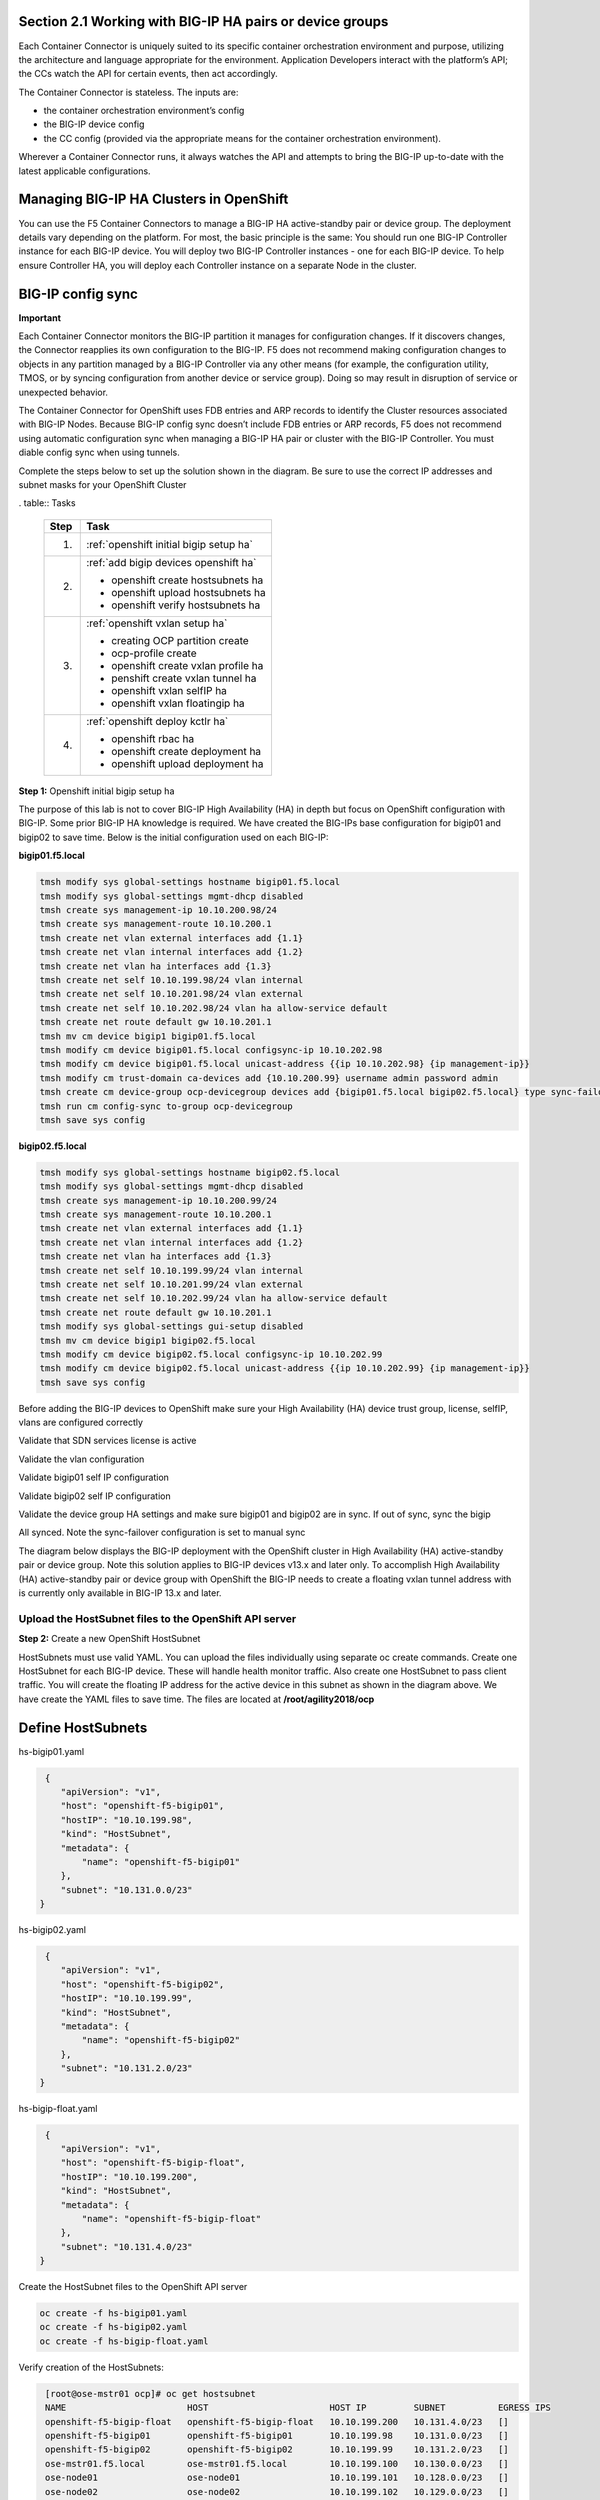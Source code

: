 Section 2.1 Working with BIG-IP HA pairs or device groups
--------------------------------------------------------

Each Container Connector is uniquely suited to its specific container orchestration environment and purpose, utilizing the architecture and language appropriate for the environment. Application Developers interact with the platform’s API; the CCs watch the API for certain events, then act accordingly.

The Container Connector is stateless. The inputs are:

* the container orchestration environment’s config
* the BIG-IP device config
* the CC config (provided via the appropriate means for the container orchestration environment).

Wherever a Container Connector runs, it always watches the API and attempts to bring the BIG-IP up-to-date with the latest applicable configurations.

Managing BIG-IP HA Clusters in OpenShift
----------------------------------------

You can use the F5 Container Connectors to manage a BIG-IP HA active-standby pair or device group. The deployment details vary depending on the platform. For most, the basic principle is the same: You should run one BIG-IP Controller instance for each BIG-IP device. You will deploy two BIG-IP Controller instances - one for each BIG-IP device. To help ensure Controller HA, you will deploy each Controller instance on a separate Node in the cluster.

.. image:: /_static/class5/ha-cluster.jpg

BIG-IP config sync
------------------

**Important**

Each Container Connector monitors the BIG-IP partition it manages for configuration changes. If it discovers changes, the Connector reapplies its own configuration to the BIG-IP. F5 does not recommend making configuration changes to objects in any partition managed by a BIG-IP Controller via any other means (for example, the configuration utility, TMOS, or by syncing configuration from another device or service group). Doing so may result in disruption of service or unexpected behavior. 

The Container Connector for OpenShift uses FDB entries and ARP records to identify the Cluster resources associated with BIG-IP Nodes. Because BIG-IP config sync doesn’t include FDB entries or ARP records, F5 does not recommend using automatic configuration sync when managing a BIG-IP HA pair or cluster with the BIG-IP Controller. You must diable config sync when using tunnels.

Complete the steps below to set up the solution shown in the diagram. Be sure to use the correct IP addresses and subnet masks for your OpenShift Cluster

. table:: Tasks

   ===== ==================================================================================
   Step  Task
   ===== ==================================================================================
   1.    :ref:`openshift initial bigip setup ha`

   2.    :ref:`add bigip devices openshift ha`

         * openshift create hostsubnets ha
         * openshift upload hostsubnets ha
         * openshift verify hostsubnets ha

   3.    :ref:`openshift vxlan setup ha`

         * creating OCP partition create
         * ocp-profile create 
         * openshift create vxlan profile ha
         * penshift create vxlan tunnel ha
         * openshift vxlan selfIP ha
         * openshift vxlan floatingip ha

   4.    :ref:`openshift deploy kctlr ha`

         * openshift rbac ha
         * openshift create deployment ha
         * openshift upload deployment ha

   ===== ==================================================================================

.. _openshift initial bigip setup ha:

**Step 1:** Openshift initial bigip setup ha

The purpose of this lab is not to cover BIG-IP High Availability (HA) in depth but focus on OpenShift configuration with BIG-IP. Some prior BIG-IP HA knowledge is required. We have created the BIG-IPs base configuration for bigip01 and bigip02 to save time. Below is the initial configuration used on each BIG-IP:

**bigip01.f5.local**

.. code-block:: console

     tmsh modify sys global-settings hostname bigip01.f5.local
     tmsh modify sys global-settings mgmt-dhcp disabled
     tmsh create sys management-ip 10.10.200.98/24
     tmsh create sys management-route 10.10.200.1
     tmsh create net vlan external interfaces add {1.1}
     tmsh create net vlan internal interfaces add {1.2}
     tmsh create net vlan ha interfaces add {1.3}
     tmsh create net self 10.10.199.98/24 vlan internal
     tmsh create net self 10.10.201.98/24 vlan external
     tmsh create net self 10.10.202.98/24 vlan ha allow-service default
     tmsh create net route default gw 10.10.201.1
     tmsh mv cm device bigip1 bigip01.f5.local
     tmsh modify cm device bigip01.f5.local configsync-ip 10.10.202.98
     tmsh modify cm device bigip01.f5.local unicast-address {{ip 10.10.202.98} {ip management-ip}}
     tmsh modify cm trust-domain ca-devices add {10.10.200.99} username admin password admin
     tmsh create cm device-group ocp-devicegroup devices add {bigip01.f5.local bigip02.f5.local} type sync-failover auto-sync disabled
     tmsh run cm config-sync to-group ocp-devicegroup
     tmsh save sys config

**bigip02.f5.local**

.. code-block:: console

     tmsh modify sys global-settings hostname bigip02.f5.local
     tmsh modify sys global-settings mgmt-dhcp disabled
     tmsh create sys management-ip 10.10.200.99/24
     tmsh create sys management-route 10.10.200.1
     tmsh create net vlan external interfaces add {1.1}
     tmsh create net vlan internal interfaces add {1.2}
     tmsh create net vlan ha interfaces add {1.3}
     tmsh create net self 10.10.199.99/24 vlan internal
     tmsh create net self 10.10.201.99/24 vlan external
     tmsh create net self 10.10.202.99/24 vlan ha allow-service default
     tmsh create net route default gw 10.10.201.1
     tmsh modify sys global-settings gui-setup disabled
     tmsh mv cm device bigip1 bigip02.f5.local
     tmsh modify cm device bigip02.f5.local configsync-ip 10.10.202.99
     tmsh modify cm device bigip02.f5.local unicast-address {{ip 10.10.202.99} {ip management-ip}}
     tmsh save sys config

Before adding the BIG-IP devices to OpenShift make sure your High Availability (HA) device trust group, license, selfIP, vlans are configured correctly

Validate that SDN services license is active

.. image:: /_static/class5/license.png

Validate the vlan configuration

.. image:: /_static/class5/vlans.png

Validate bigip01 self IP configuration

.. image:: /_static/class5/self-ip-bigip01.png

Validate bigip02 self IP configuration

.. image:: /_static/class5/self-ip-bigip02.png

Validate the device group HA settings and make sure bigip01 and bigip02 are in sync. If out of sync, sync the bigip

.. image:: /_static/class5/device-group-sync.png

All synced. Note the sync-failover configuration is set to manual sync

.. image:: /_static/class5/synced.png

The diagram below displays the BIG-IP deployment with the OpenShift cluster in High Availability (HA) active-standby pair or device group. Note this solution applies to BIG-IP devices v13.x and later only. To accomplish High Availability (HA) active-standby pair or device group with OpenShift the BIG-IP needs to create a floating vxlan tunnel address with is currently only available in BIG-IP 13.x and later.

.. _openshift upload hostsubnets ha:

Upload the HostSubnet files to the OpenShift API server
```````````````````````````````````````````````````````

**Step 2:** Create a new OpenShift HostSubnet

HostSubnets must use valid YAML. You can upload the files individually using separate oc create commands. Create one HostSubnet for each BIG-IP device. These will handle health monitor traffic. Also create one HostSubnet to pass client traffic. You will create the floating IP address for the active device in this subnet as shown in the diagram above. We have create the YAML files to save time. The files are located at **/root/agility2018/ocp**

Define HostSubnets
------------------

hs-bigip01.yaml

.. code-block:: console

     {
        "apiVersion": "v1",
        "host": "openshift-f5-bigip01",
        "hostIP": "10.10.199.98",
        "kind": "HostSubnet",
        "metadata": {
            "name": "openshift-f5-bigip01"
        },
        "subnet": "10.131.0.0/23"
    }

hs-bigip02.yaml

.. code-block:: console

     {
        "apiVersion": "v1",
        "host": "openshift-f5-bigip02",
        "hostIP": "10.10.199.99",
        "kind": "HostSubnet",
        "metadata": {
            "name": "openshift-f5-bigip02"
        },
        "subnet": "10.131.2.0/23"
    }

hs-bigip-float.yaml

.. code-block:: console

     {
        "apiVersion": "v1",
        "host": "openshift-f5-bigip-float",
        "hostIP": "10.10.199.200",
        "kind": "HostSubnet",
        "metadata": {
            "name": "openshift-f5-bigip-float"
        },
        "subnet": "10.131.4.0/23"
    }

Create the HostSubnet files to the OpenShift API server

.. code-block:: console

     oc create -f hs-bigip01.yaml
     oc create -f hs-bigip02.yaml
     oc create -f hs-bigip-float.yaml

Verify creation of the HostSubnets:

.. code-block:: console

     [root@ose-mstr01 ocp]# oc get hostsubnet
     NAME                       HOST                       HOST IP         SUBNET          EGRESS IPS
     openshift-f5-bigip-float   openshift-f5-bigip-float   10.10.199.200   10.131.4.0/23   []
     openshift-f5-bigip01       openshift-f5-bigip01       10.10.199.98    10.131.0.0/23   []
     openshift-f5-bigip02       openshift-f5-bigip02       10.10.199.99    10.131.2.0/23   []
     ose-mstr01.f5.local        ose-mstr01.f5.local        10.10.199.100   10.130.0.0/23   []
     ose-node01                 ose-node01                 10.10.199.101   10.128.0.0/23   []
     ose-node02                 ose-node02                 10.10.199.102   10.129.0.0/23   []
    [root@ose-mstr01 ocp]#

.. _openshift vxlan setup ha:

Set up the VXLAN on the BIG-IP devices
--------------------------------------

**Step 3.1:** Create a new partition on your BIG-IP system

The BIG-IP OpenShift Controller cannot manage objects in the /Common partition. Its recommended to create all HA using the /Common partition

* ssh root@10.10.200.98 tmsh create auth partition ocp
* ssh root@10.10.200.99 tmsh create auth partition ocp

**Step 3.2:** Creating ocp-profile

* ssh root@10.10.200.98 tmsh create net tunnels vxlan ocp-profile flooding-type multipoint
* ssh root@10.10.200.99 tmsh create net tunnels vxlan ocp-profile flooding-type multipoint

**Step 3.3:** Creating floating IP for underlay network

* ssh root@10.10.200.98 tmsh create net self 10.10.199.200/24 vlan internal traffic-group traffic-group-1
* ssh root@10.10.200.98 tmsh run cm config-sync to-group ocp-devicegroup

***Step 3.4:** Creating vxlan tunnel ocp-tunnel

* ssh root@10.10.200.98 tmsh create net tunnels tunnel ocp-tunnel key 0 profile ocp-profile local-address 10.10.199.200 secondary-address  10.10.199.98 traffic-group traffic-group-1
* ssh root@10.10.200.99 tmsh create net tunnels tunnel ocp-tunnel key 0 profile ocp-profile local-address 10.10.199.200 secondary-address  10.10.199.99 traffic-group traffic-group-1

**Step 3.5:** Creating overlay self-ip

* ssh root@10.10.200.98 tmsh create net self 10.131.0.98/14 vlan ocp-tunnel
* ssh root@10.10.200.99 tmsh create net self 10.131.2.99/14 vlan ocp-tunnel

***Step 3.6:** Creating floating IP for overlay network

* ssh root@10.10.200.98 tmsh create net self 10.131.4.200/14 vlan ocp-tunnel
* ssh root@10.10.200.98 tmsh run cm config-sync to-group ocp-devicegroup

**Step 3.7:** Saving configuration

* ssh root@10.10.200.98 tmsh save sys config
* ssh root@10.10.200.99 tmsh save sys config

Before adding the BIG-IP controller to OpenShift validate the partition and tunnel configuration

Validate that the OCP bigip partition was created

.. image:: /_static/class5/partition.png

Validate bigip01 self IP configuration

Note: On the active device, there is floating IP address in the subnet assigned by the OpenShift SDN.

.. image:: /_static/class5/self-ip-bibip01-ha.png

Validate bigip02 self IP configuration

.. image:: /_static/class5/self-ip-bibip02-ha.png

Check the ocp-tunnel configuration. Note the local-address 10.10.199.200 and secondary-address are  10.10.199.98 for bigip01 and 10.10.199.99 for bigip02

.. image:: /_static/class5/bigip01-tunnelip.png

.. _openshift deploy kctlr ha:

Deploy the BIG-IP Controller
----------------------------

Take the steps below to deploy a contoller for each BIG-IP device in the cluster.

Set up RBAC
-----------

You can create RBAC resources in the project in which you will run your BIG-IP Controller. Each Controller that manages a device in a cluster or active-standby pair can use the same Service Account, Cluster Role, and Cluster Role Binding.

**Step 4.1:** Create a Service Account for the BIG-IP Controller

.. code-block:: console

     [root@ose-mstr01 ocp]# **oc create serviceaccount bigip-ctlr [-n kube-system]**
     serviceaccount "bigip-ctlr" created

**Step 4.2:** Create a Cluster Role and Cluster Role Binding with the required permissions.

The following file has already being created **f5-kctlr-openshift-clusterrole.yaml** which is located in /root/agility2018/ocp

.. code-block:: console

     # For use in OpenShift clusters
     apiVersion: v1
     kind: ClusterRole
     metadata:
     annotations:
         authorization.openshift.io/system-only: "true"
     name: system:bigip-ctlr
     rules:
     - apiGroups: ["", "extensions"]
     resources: ["nodes", "services", "endpoints", "namespaces", "ingresses", "routes" ]
     verbs: ["get", "list", "watch"]
     - apiGroups: ["", "extensions"]
     resources: ["configmaps", "events", "ingresses/status"]
     verbs: ["get", "list", "watch", "update", "create", "patch" ]
     - apiGroups: ["", "extensions"]
     resources: ["secrets"]
     resourceNames: ["<secret-containing-bigip-login>"]
     verbs: ["get", "list", "watch"]

     ---

     apiVersion: v1
     kind: ClusterRoleBinding
     metadata:
         name: bigip-ctlr-role
     userNames:
     - system:serviceaccount:kube-system:bigip-ctlr
     subjects:
     - kind: ServiceAccount
     name: bigip-ctlr
     roleRef:
     name: system:bigip-ctlr

Use the oc create -f f5-kctlr-openshift-clusterrole.yaml 

.. code-block:: console

     [root@ose-mstr01 ocp]# **oc create -f f5-kctlr-openshift-clusterrole.yaml**
     clusterrole "system:bigip-ctlr" created
     clusterrolebinding "bigip-ctlr-role" created

Create Deployments
------------------

**Step 4.3:** Deploy the BIG-IP Controller

Create an OpenShift Deployment for each Controller (one per BIG-IP device). You need to deploy a controller for both f5-bigip-node01 and f5-bigip-node02

* Provide a unique metadata.name for each Controller.
* Provide a unique --bigip-url in each Deployment (each Controller manages a separate BIG-IP device).
* Use the same --bigip-partition in all Deployments.

bigip01-cc.yaml

.. code-block:: console

     apiVersion: extensions/v1beta1
     kind: Deployment
     metadata:
       name: bigip01-ctlr
       namespace: kube-system
     spec:
       replicas: 1
       template:
         metadata:
           name: k8s-bigip-ctlr1
           labels:
             app: k8s-bigip-ctlr1
         spec:
           serviceAccountName: bigip-ctlr
           containers:
             -  name: k8s-bigip-ctlr
                image: "f5networks/k8s-bigip-ctlr:latest"
                env:
                  - name: BIGIP_USERNAME
                    valueFrom:
                      secretKeyRef:
                        name: bigip-login
                        key: username
                 - name: BIGIP_PASSWORD
                   valueFrom:
                      secretKeyRef:
                      name: bigip-login
                      key: password
          command: ["/app/bin/k8s-bigip-ctlr"]
          args: [
            "--bigip-username=$(BIGIP_USERNAME)",
            "--bigip-password=$(BIGIP_PASSWORD)",
            "--bigip-url=10.10.200.98",
            "--bigip-partition=ocp",
            "--pool-member-type=cluster",
            "--manage-routes=true",
            "--node-poll-interval=5",
            "--verify-interval=5",
	        "--namespace=demoproj",
	        "--namespace=yelb",
	        "--namespace=guestbook",
	        "--namespace=f5demo",
            "--route-vserver-addr=10.10.201.120",
            "--route-http-vserver=ocp-vserver",
            "--route-https-vserver=ocp-https-vserver",
            "--openshift-sdn-name=/Common/ocp-tunnel"
          ]
      imagePullSecrets:
        - name: f5-docker-images

bigip02-cc.yaml

.. code-block:: console

     apiVersion: extensions/v1beta1
     kind: Deployment
     metadata:
       name: bigip02-ctlr
       namespace: kube-system
     spec:
       replicas: 1
       template:
         metadata:
           name: k8s-bigip-ctlr1
           labels:
             app: k8s-bigip-ctlr1
         spec:
           serviceAccountName: bigip-ctlr
           containers:
             -  name: k8s-bigip-ctlr
                image: "f5networks/k8s-bigip-ctlr:latest"
                env:
                  - name: BIGIP_USERNAME
                    valueFrom:
                      secretKeyRef:
                        name: bigip-login
                        key: username
                 - name: BIGIP_PASSWORD
                   valueFrom:
                      secretKeyRef:
                      name: bigip-login
                      key: password
          command: ["/app/bin/k8s-bigip-ctlr"]
          args: [
            "--bigip-username=$(BIGIP_USERNAME)",
            "--bigip-password=$(BIGIP_PASSWORD)",
            "--bigip-url=10.10.200.99",
            "--bigip-partition=ocp",
            "--pool-member-type=cluster",
            "--manage-routes=true",
            "--node-poll-interval=5",
            "--verify-interval=5",
	        "--namespace=demoproj",
	        "--namespace=yelb",
	        "--namespace=guestbook",
	        "--namespace=f5demo",
            "--route-vserver-addr=10.10.201.120",
            "--route-http-vserver=ocp-vserver",
            "--route-https-vserver=ocp-https-vserver",
            "--openshift-sdn-name=/Common/ocp-tunnel"
          ]
      imagePullSecrets:
        - name: f5-docker-images

Use the oc create -f bigip01-cc.yaml and bigip02-cc.yaml to add the bigip controller to OpenShift

**Step 4.3:** Upload the Deployments to the OpenShift API server

.. code-block:: console

     [root@ose-mstr01 ocp]# oc create -f  bigip01-cc.yaml
     deployment "bigip01-ctlr" created
     [root@ose-mstr01 ocp]# oc create -f  bigip02-cc.yaml
     deployment "bigip02-ctlr" created

**Step 4.4:** Verify Pod creation

Verify the deployment and pods that are created

.. code-block:: console

     [root@ose-mstr01 ocp]# oc get deployment
     NAME           DESIRED   CURRENT   UP-TO-DATE   AVAILABLE   AGE
     bigip01-ctlr   1         1         1            1           42s
     bigip02-ctlr   1         1         1            1           36s

.. code-block:: console

     [root@ose-mstr01 ocp]# oc get deployment bigip01-ctlr
     NAME           DESIRED   CURRENT   UP-TO-DATE   AVAILABLE   AGE
     bigip01-ctlr   1         1         1            1           1m

.. code-block:: console

     [root@ose-mstr01 ocp]# oc get pods
     NAME                           READY     STATUS    RESTARTS   AGE
     bigip01-ctlr-242733768-dbwdm   1/1       Running   0          1m
     bigip02-ctlr-66171581-q87kb    1/1       Running   0          1m
     [root@ose-mstr01 ocp]#

You can also use the web conole in OpenShift to view the bigip controller. Go the kube-system project

.. image:: /_static/class5/kube-system.png

Upload the Deployments
----------------------

**Step 4.5:** Upload the Deployments to the OpenShift API server. Use the pool-only configmap to configuration project namespace: f5demo on the bigip

pool-only.yaml

.. code-block:: console

     kind: ConfigMap
     apiVersion: v1
     metadata:
     # name of the resource to create on the BIG-IP
     name: k8s.poolonly
     # the namespace to create the object in
     # As of v1.1, the k8s-bigip-ctlr watches all namespaces by default
     # If the k8s-bigip-ctlr is watching a specific namespace(s),
     # this setting must match the namespace of the Service you want to proxy
     # -AND- the namespace(s) the k8s-bigip-ctlr watches
     namespace: f5demo
     labels:
         # the type of resource you want to create on the BIG-IP
         f5type: virtual-server
     data:
     schema: "f5schemadb://bigip-virtual-server_v0.1.3.json"
     data: |
         {
         "virtualServer": {
             "backend": {
             "servicePort": 8080,
             "serviceName": "f5demo",
             "healthMonitors": [{
                 "interval": 3,
                 "protocol": "http",
                 "send": "GET /\r\n",
                 "timeout": 10
             }]
             },
             "frontend": {
             "virtualAddress": {
                 "port": 80
             },
             "partition": "ocp",
             "balance": "round-robin",
             "mode": "http"
             }
         }
         }

.. code-block:: console

     [root@ose-mstr01 ocp]# oc create -f pool-only.yaml
     configmap "k8s.poolonly" created

**Step 4.5:** Check bigip01 and bigip02 to make sure the pool got create. Validate that both bigip01 and bigip02 can reach the pool members. Pool members should show green

.. image:: /_static/class5/pool-members.png

**Step 4.6:** Increase the replication of the f5demo project pods

.. image:: /_static/class5/10-containers.png

Validate that bigip01 and bigip02 so the updated pool member count and they keepalives work. If the keepalives are failing check the tunnel and selfIP


